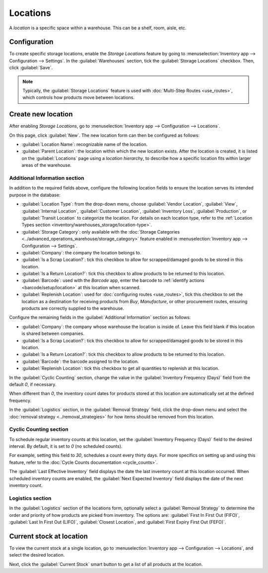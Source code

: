 =========
Locations
=========

A *location* is a specific space within a warehouse. This can be a shelf, room, aisle, etc.

Configuration
=============

To create specific storage locations, enable the *Storage Locations* feature by going to
:menuselection:`Inventory app --> Configuration --> Settings`. In the :guilabel:`Warehouses`
section, tick the :guilabel:`Storage Locations` checkbox. Then, click :guilabel:`Save`.

.. note::
   Typically, the :guilabel:`Storage Locations` feature is used with :doc:`Multi-Step Routes
   <use_routes>`, which controls how products move between locations.

.. image:: use_locations/enable-location.png
   :align: center
   :alt: Show Storage Locations feature.

Create new location
===================

After enabling *Storage Locations*, go to :menuselection:`Inventory app --> Configuration -->
Locations`.

.. image:: use_locations/locations.png
   :align: center
   :alt: List of internal locations.

On this page, click :guilabel:`New`. The new location form can then be configured as follows:

- :guilabel:`Location Name`: recognizable name of the location.
- :guilabel:`Parent Location`: the location within which the new location exists. After the location
  is created, it is listed on the :guilabel:`Locations` page using a *location hierarchy*, to
  describe how a specific location fits within larger areas of the warehouse.

  .. example::
    In `WH/Stock/Zone A/Refrigerator 1`, "Refrigerator 1" is the location name, "Zone A" is the
    parent location, and everything before it is the path showing where this spot is within the
    warehouse.

Additional Information section
------------------------------

In addition to the required fields above, configure the following location fields to ensure the
location serves its intended purpose in the database:

- :guilabel:`Location Type`: from the drop-down menu, choose :guilabel:`Vendor Location`,
  :guilabel:`View`, :guilabel:`Internal Location`, :guilabel:`Customer Location`,
  :guilabel:`Inventory Loss`, :guilabel:`Production`, or :guilabel:`Transit Location` to categorize
  the location. For details on each location type, refer to the :ref:`Location Types section
  <inventory/warehouses_storage/location-type>`.
- :guilabel:`Storage Category`: only available with the :doc:`Storage Categories
  <../advanced_operations_warehouse/storage_category>` feature enabled in :menuselection:`Inventory
  app --> Configuration --> Settings`.
- :guilabel:`Company`: the company the location belongs to.
- :guilabel:`Is a Scrap Location?`: tick this checkbox to allow for scrapped/damaged goods to be
  stored in this location.
- :guilabel:`Is a Return Location?`: tick this checkbox to allow products to be returned to this
  location.
- :guilabel:`Barcode`: used with the *Barcode* app, enter the barcode to :ref:`identify actions
  <barcode/setup/location>` at this location when scanned.
- :guilabel:`Replenish Location`: used for :doc:`configuring routes <use_routes>`, tick this
  checkbox to set the location as a destination for receiving products from *Buy*, *Manufacture*, or
  other procurement routes, ensuring products are correctly supplied to the warehouse.

.. image:: use_locations/new-location.png
   :align: center
   :alt: Additional Information section of new location creation form.

Configure the remaining fields in the :guilabel:`Additional Information` section as follows:

- :guilabel:`Company`: the company whose warehouse the location is inside of. Leave this field blank
  if this location is shared between companies.
- :guilabel:`Is a Scrap Location?`: tick this checkbox to allow for scrapped/damaged goods to be
  stored in this location.
- :guilabel:`Is a Return Location?`: tick this checkbox to allow products to be returned to this
  location.
- :guilabel:`Barcode`: the barcode assigned to the location.
- :guilabel:`Replenish Location`: tick this checkbox to get all quantities to replenish at this
  location.

In the :guilabel:`Cyclic Counting` section, change the value in the :guilabel:`Inventory Frequency
(Days)` field from the default `0`, if necessary.

.. image:: use_locations/use-locations-cyclic-counting.png
   :align: center
   :alt: Cyclic Counting section of new location creation form.

When different than `0`, the inventory count dates for products stored at this location are
automatically set at the defined frequency.

In the :guilabel:`Logistics` section, in the :guilabel:`Removal Strategy` field, click the drop-down
menu and select the :doc:`removal strategy <../removal_strategies>` for how items should be removed
from this location.

.. _inventory/location-hierarchy:

Cyclic Counting section
-----------------------

To schedule regular inventory counts at this location, set the :guilabel:`Inventory Frequency
(Days)` field to the desired interval. By default, it is set to `0` (no scheduled counts).

For example, setting this field to `30`, schedules a count every thirty days. For more specifics on
setting up and using this feature, refer to the :doc:`Cycle Counts documentation <cycle_counts>`.

The :guilabel:`Last Effective Inventory` field displays the date the last inventory count at this
location occurred. When scheduled inventory counts are enabled, the :guilabel:`Next Expected
Inventory` field displays the date of the next inventory count.

.. example::
   With inventory counts scheduled to occur every `30` days, and the :guilabel:`Last Effective
   Inventory` count occurring on July 16, the :guilabel:`Next Expected Inventory` is August 15.

   .. image:: use_locations/scheduled-count.png
      :align: center
      :alt: Show Cyclic Count section of the locations form.

Logistics section
-----------------

In the :guilabel:`Logistics` section of the locations form, optionally select a :guilabel:`Removal
Strategy` to determine the order and priority of how products are picked from inventory. The options
are: :guilabel:`First In First Out (FIFO)`, :guilabel:`Last In First Out (LIFO)`, :guilabel:`Closest
Location`, and :guilabel:`First Expiry First Out (FEFO)`.

.. seealso::
   :doc:`../removal_strategies`

Current stock at location
=========================

To view the current stock at a single location, go to :menuselection:`Inventory app -->
Configuration --> Locations`, and select the desired location.

Next, click the :guilabel:`Current Stock` smart button to get a list of all products at the
location.

.. example::
   A list of current stock at `Shelf 1` consists of `266` cabinets and `39` desks.

   .. image:: use_locations/current-stock.png
      :align: center
      :alt: Show stock at Shelf 1.
